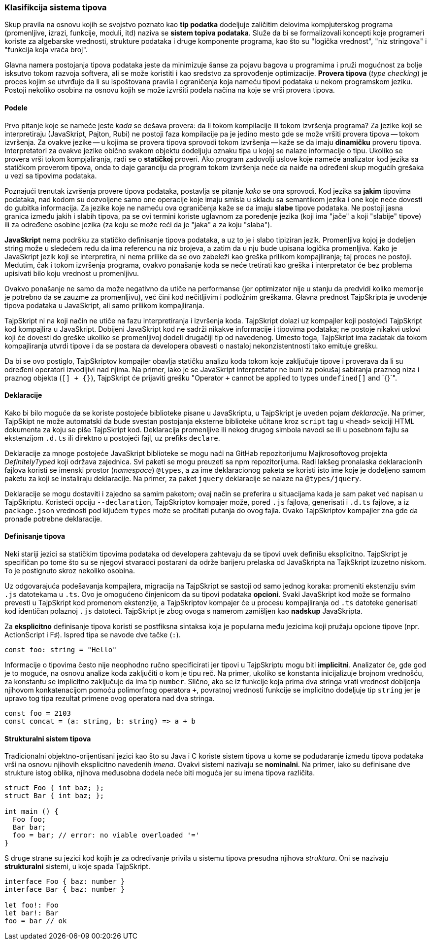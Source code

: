 === Klasifikcija sistema tipova

Skup pravila na osnovu kojih se svojstvo poznato kao **tip podatka** dodeljuje zaličitim delovima kompjuterskog programa (promenljive, izrazi, funkcije, moduli, itd) naziva se **sistem topiva podataka**.
Služe da bi se formalizovali koncepti koje programeri koriste za algebarske vrednosti, strukture podataka i druge komponente programa, kao što su "logička vrednost", "niz stringova" i "funkcija koja vraća broj".

Glavna namera postojanja tipova podataka jeste da minimizuje šanse za pojavu bagova u programima i pruži mogućnost za bolje isksutvo tokom razvoja softvera, ali se može koristiti i kao sredstvo za sprovođenje optimizacije.
**Provera tipova** (_type checking_) je proces kojim se utvrđuje da li su ispoštovana pravila i ograničenja koja nameću tipovi podataka u nekom programskom jeziku.
Postoji nekoliko osobina na osnovu kojih se može izvršiti podela načina na koje se vrši provera tipova.

==== Podele

Prvo pitanje koje se nameće jeste _kada_ se dešava provera: da li tokom kompilacije ili tokom izvršenja programa?
Za jezike koji se interpretiraju (JavaSkript, Pajton, Rubi) ne postoji faza kompilacije pa je jedino mesto gde se može vršiti provera tipova -- tokom izvršenja.
Za ovakve jezike -- u kojima se provera tipova sprovodi tokom izvršenja -- kaže se da imaju **dinamičku** proveru tipova.
Interpretatori za ovakve jezike obično svakom objektu dodeljuju oznaku tipa u kojoj se nalaze informacije o tipu.
Ukoliko se provera vrši tokom kompjaliranja, radi se o **statičkoj** proveri.
Ako program zadovolji uslove koje nameće analizator kod jezika sa statičkom proverom tipova, onda to daje garanciju da program tokom izvršenja neće da naiđe na određeni skup mogućih grešaka u vezi sa tipovima podataka.

Poznajući trenutak izvršenja provere tipova podataka, postavlja se pitanje _kako_ se ona sprovodi.
Kod jezika sa **jakim** tipovima podataka, nad kodom su dozvoljene samo one operacije koje imaju smisla u skladu sa semantikom jezika i one koje neće dovesti do gubitka informacija.
Za jezike koje ne nameću ova ograničenja kaže se da imaju **slabe** tipove podataka.
Ne postoji jasna granica između jakih i slabih tipova, pa se ovi termini koriste uglavnom za poređenje jezika (koji ima "jače" a koji "slabije" tipove) ili za određene osobine jezika (za koju se može reći da je "jaka" a za koju "slaba").

**JavaSkript** nema podršku za statičko definisanje tipova podataka, a uz to je i slabo tipiziran jezik.
Promenljiva kojoj je dodeljen string može u sledećem redu da ima referencu na niz brojeva, a zatim da u nju bude upisana logička promenljiva.
Kako je JavaSkript jezik koji se interpretira, ni nema prilike da se ovo zabeleži kao greška prilikom kompajliranja; taj proces ne postoji.
Međutim, čak i tokom izvršenja programa, ovakvo ponašanje koda se neće tretirati kao greška i interpretator će bez problema upisivati bilo koju vrednost u promenljivu.

Ovakvo ponašanje ne samo da može negativno da utiče na performanse (jer optimizator nije u stanju da predvidi koliko memorije je potrebno da se zauzme za promenljivu), već čini kod nečitljivim i podložnim greškama.
Glavna prednost TajpSkripta je uvođenje tipova podataka u JavaSkript, ali samo prilikom kompajliranja.

TajpSkript ni na koji način ne utiče na fazu interpretiranja i izvršenja koda.
TajpSkript dolazi uz kompajler koji postojeći TajpSkript kod kompajlira u JavaSkript.
Dobijeni JavaSkript kod ne sadrži nikakve informacije i tipovima podataka; ne postoje nikakvi uslovi koji će dovesti do greške ukoliko se promenljivoj dodeli drugačiji tip od navedenog.
Umesto toga, TajpSkript ima zadatak da tokom kompajliranja utvrdi tipove i da se postara da developera obavesti o nastaloj nekonzistentnosti tako emituje grešku.

Da bi se ovo postiglo, TajpSkriptov kompajler obavlja statičku analizu koda tokom koje zaključuje tipove i proverava da li su određeni operatori izvodljivi nad njima.
Na primer, iako je se JavaSkript interpretator ne buni za pokušaj sabiranja praznog niza i praznog objekta (`[] + {}`), TajpSkript će prijaviti grešku "Operator `+` cannot be applied to types `undefined[]` and `{}`".

==== Deklaracije

Kako bi bilo moguće da se koriste postojeće biblioteke pisane u JavaSkriptu, u TajpSkript je uveden pojam _deklaracije_.
Na primer, TajpSkipt ne može automatski da bude svestan postojanja eksterne biblioteke učitane kroz `script` tag u `<head>` sekciji HTML dokumenta za koju se piše TajpSkript kod.
Deklaracija promenljive ili nekog drugog simbola navodi se ili u posebnom fajlu sa ekstenzijom `.d.ts` ili direktno u postojeći fajl, uz prefiks `declare`.

Deklaracije za mnoge postojeće JavaSkript biblioteke se mogu naći na GitHab repozitorijumu Majkrosoftovog projekta _DefinitelyTyped_ koji održava zajednica.
Svi paketi se mogu preuzeti sa npm repozitorijuma.
Radi lakšeg pronalaska deklaracionih fajlova koristi se imenski prostor (_namespace_) `@types`, a za ime deklaracionog paketa se koristi isto ime koje je dodeljeno samom paketu za koji se instaliraju deklaracije.
Na primer, za paket `jquery` deklaracije se nalaze na `@types/jquery`.

Deklaracije se mogu dostaviti i zajedno sa samim paketom; ovaj način se preferira u situacijama kada je sam paket već napisan u TajpSkriptu.
Koristeći opciju `--declaration`, TajpSkriptov kompajer može, pored `.js` fajlova, generisati i `.d.ts` fajlove, a iz `package.json` vrednosti pod ključem `types` može se pročitati putanja do ovog fajla.
Ovako TajpSkriptov kompajler zna gde da pronađe potrebne deklaracije.

==== Definisanje tipova

Neki stariji jezici sa statičkim tipovima podataka od developera zahtevaju da se tipovi uvek definišu eksplicitno.
TajpSkript je specifičan po tome što su se njegovi stvaraoci postarani da održe barijeru prelaska od JavaSkripta na TajkSkript izuzetno niskom.
To je postignuto skroz nekoliko osobina.

Uz odgovarajuća podešavanja kompajlera, migracija na TajpSkript se sastoji od samo jednog koraka: promeniti ekstenziju svim `.js` datotekama u `.ts`.
Ovo je omogućeno činjenicom da su tipovi podataka **opcioni**.
Svaki JavaSkript kod može se formalno prevesti u TajpSkript kod promenom ekstenzije, a TajpSkriptov kompajer će u procesu kompajliranja od `.ts` datoteke generisati kod identičan polaznoj `.js` datoteci.
TajpSkript je zbog ovoga s namerom zamišljen kao **nadskup** JavaSkripta.

Za **eksplicitno** definisanje tipova koristi se postfiksna sintaksa koja je popularna među jezicima koji pružaju opcione tipove (npr. ActionScript i F♯).
Ispred tipa se navode dve tačke (`:`).

[source]
----
const foo: string = "Hello"
----

Informacije o tipovima često nije neophodno ručno specificirati jer tipovi u TajpSkriptu mogu biti **implicitni**.
Analizator će, gde god je to moguće, na osnovu analize koda zaključiti o kom je tipu reč.
Na primer, ukoliko se konstanta inicijalizuje brojnom vrednošću, za konstantu se implicitno zaključuje da ima tip `number`.
Slično, ako se iz funkcije koja prima dva stringa vrati vrednost dobijenja njihovom konkatenacijom pomoću polimorfnog operatora `+`, povratnoj vrednosti funkcije se implicitno dodeljuje tip `string` jer je upravo tog tipa rezultat primene ovog operatora nad dva stringa.

[source]
----
const foo = 2103
const concat = (a: string, b: string) => a + b
----

==== Strukturalni sistem tipova

Tradicionalni objektno-orijentisani jezici kao što su Java i C koriste sistem tipova u kome se podudaranje između tipova podataka vrši na osnovu njihovih eksplicitno navedenih _imena_.
Ovakvi sistemi nazivaju se **nominalni**.
Na primer, iako su definisane dve strukture istog oblika, njihova međusobna dodela neće biti moguća jer su imena tipova različita.

[source, cpp]
----
struct Foo { int baz; };
struct Bar { int baz; };

int main () {
  Foo foo;
  Bar bar;
  foo = bar; // error: no viable overloaded '='
}
----

S druge strane su jezici kod kojih je za određivanje privila u sistemu tipova presudna njihova _struktura_.
Oni se nazivaju **strukturalni** sistemi, u koje spada TajpSkript.

[source]
----
interface Foo { baz: number }
interface Bar { baz: number }

let foo!: Foo
let bar!: Bar
foo = bar // ok
----
